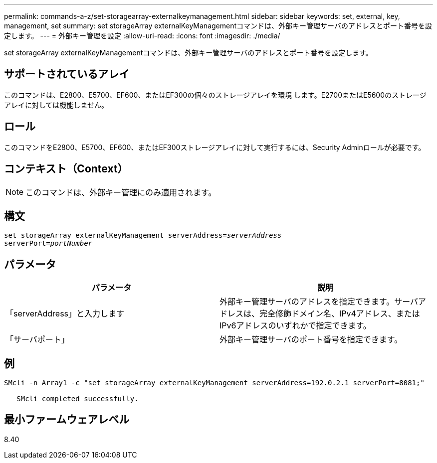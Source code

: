---
permalink: commands-a-z/set-storagearray-externalkeymanagement.html 
sidebar: sidebar 
keywords: set, external, key, management, set 
summary: set storageArray externalKeyManagementコマンドは、外部キー管理サーバのアドレスとポート番号を設定します。 
---
= 外部キー管理を設定
:allow-uri-read: 
:icons: font
:imagesdir: ./media/


[role="lead"]
set storageArray externalKeyManagementコマンドは、外部キー管理サーバのアドレスとポート番号を設定します。



== サポートされているアレイ

このコマンドは、E2800、E5700、EF600、またはEF300の個々のストレージアレイを環境 します。E2700またはE5600のストレージアレイに対しては機能しません。



== ロール

このコマンドをE2800、E5700、EF600、またはEF300ストレージアレイに対して実行するには、Security Adminロールが必要です。



== コンテキスト（Context）

[NOTE]
====
このコマンドは、外部キー管理にのみ適用されます。

====


== 構文

[listing, subs="+macros"]
----

set storageArray externalKeyManagement serverAddress=pass:quotes[_serverAddress_]
serverPort=pass:quotes[_portNumber_]
----


== パラメータ

[cols="2*"]
|===
| パラメータ | 説明 


 a| 
「serverAddress」と入力します
 a| 
外部キー管理サーバのアドレスを指定できます。サーバアドレスは、完全修飾ドメイン名、IPv4アドレス、またはIPv6アドレスのいずれかで指定できます。



 a| 
「サーバポート」
 a| 
外部キー管理サーバのポート番号を指定できます。

|===


== 例

[listing]
----
SMcli -n Array1 -c "set storageArray externalKeyManagement serverAddress=192.0.2.1 serverPort=8081;"

   SMcli completed successfully.
----


== 最小ファームウェアレベル

8.40
